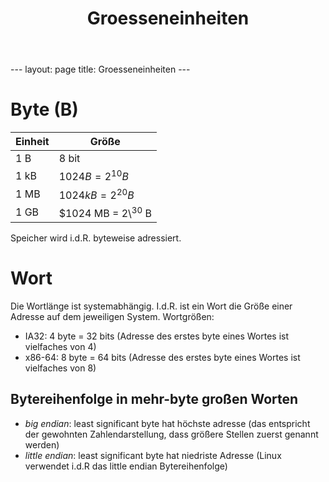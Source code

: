 #+TITLE: Groesseneinheiten
#+STARTUP: content
#+STARTUP: latexpreview
#+STARTUP: inlineimages
#+OPTIONS: toc:nil
#+HTML_MATHJAX: align: left indent: 5em tagside: left
#+BEGIN_HTML
---
layout: page
title: Groesseneinheiten
---
#+END_HTML

* Byte (B)

| Einheit   | Größe                |
|-----------+----------------------|
| 1 B       | 8 bit                |
| 1 kB      | $1024 B = 2^10 B$    |
| 1 MB      | $1024 kB = 2^20 B$   |
| 1 GB      | $1024 MB = 2\^30 B   |

Speicher wird i.d.R. byteweise adressiert.

* Wort

Die Wortlänge ist systemabhängig. I.d.R. ist ein Wort die Größe einer
Adresse auf dem jeweiligen System. Wortgrößen:

-  IA32: 4 byte = 32 bits (Adresse des erstes byte eines Wortes ist
   vielfaches von 4)
-  x86-64: 8 byte = 64 bits (Adresse des erstes byte eines Wortes ist
   vielfaches von 8)

** Bytereihenfolge in mehr-byte großen Worten

-  /big endian/: least significant byte hat höchste adresse (das
   entspricht der gewohnten Zahlendarstellung, dass größere Stellen
   zuerst genannt werden)
-  /little endian/: least significant byte hat niedriste Adresse (Linux
   verwendet i.d.R das little endian Bytereihenfolge)
